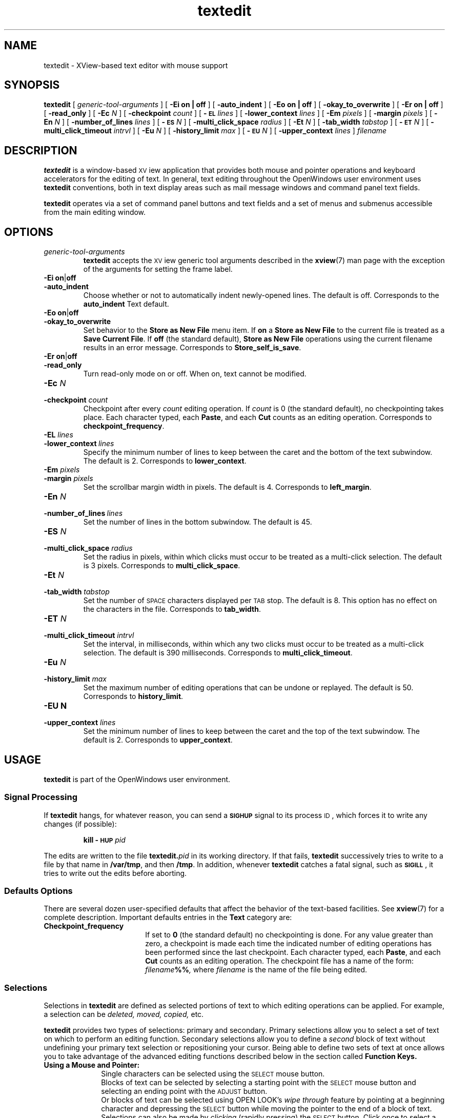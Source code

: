 .\" @(#)textedit.1 1.29 90/02/26 SMI;
.\" Copyright (c) 1994 - Sun Microsystems, Inc.
.TH textedit 1 "06 December 1993"
.IX "textedit" "" "\f3textedit\f1(1) \(em Xview-based text editor" ""
.IX "text" "xview" "text" "Xview-based text editor \(em \f3textedit\f1(1)"
.SH NAME
textedit 
\- XView-based text editor with mouse support
.SH SYNOPSIS
.B textedit
[
.I generic-tool-arguments
] [
.B "\-Ei on\|" |\| off
] [
.B \-auto_indent
] [
.B "\-Eo on\|" |\| off
]
.if t .ti +0.5i
[
.B \-okay_to_overwrite
] [
.B "\-Er on\|" |\| off 
] [
.B \-read_only
] [
.BI \-Ec " N"
]
.if t .ti +0.5i
[
.BI \-checkpoint " count"
] [
.BI \-\s-1EL\s0 " lines"
] [
.BI \-lower_context " lines"
] [
.BI \-Em " pixels"
] 
.if t .ti +0.5i
[
.BI \-margin " pixels"
] [
.BI \-En " N"
] 
[
.BI \-number_of_lines " lines"
]
[
.BI \-\s-1ES\s0 " N"
] 
.if t .ti +0.5i
[
.BI \-multi_click_space " radius"
] [
.BI \-Et " N"
] [
.BI \-tab_width " tabstop"
] [
.BI \-\s-1ET\s0 " N"
] 
.if t .ti +0.5i
[
.BI \-multi_click_timeout " intrvl"
] [
.BI \-Eu " N"
] [
.BI \-history_limit " max"
] [
.BI \-\s-1EU\s0 " N"
] 
.if t .ti +0.5i
[
.BI \-upper_context " lines"
]
.I filename 
.SH DESCRIPTION
.LP
.B textedit
is a window-based \s-1XV\s0iew application 
that provides both mouse and pointer operations 
and keyboard accelerators for the editing of
text. 
In general, text editing throughout the OpenWindows
user environment uses
.B textedit
conventions, both in text display areas such 
as mail message windows and command panel text fields.
.LP
.B textedit 
operates via a set of command panel buttons and text
fields and a set of menus and submenus accessible from the main
editing window.
.SH OPTIONS
.LP
.TP 
.I generic-tool-arguments
.B textedit
accepts the \s-1XV\s0iew generic tool arguments described in the
.BR xview (7)
man page with the exception of the arguments for setting the frame label.
.LP
.TP 
.BR "\-Ei on" \||\| off
.TP
.B \-auto_indent
.PD
Choose whether or not to automatically indent newly-opened
lines.  
The default is off.  
Corresponds to the
.BR auto_indent 
Text default.
.TP 
.BR "\-Eo on" \||\| off
.PD 0
.TP 
.B \-okay_to_overwrite
.PD
Set behavior to the 
.B "Store as New File"
menu item.  If 
.B on
a
.B "Store as New File"
to the current file is treated as a
.BR "Save Current File" .
If 
.B off
(the standard default),
.B "Store as New File"
operations using the current filename 
results in an error message.
Corresponds to
.BR Store_self_is_save .
.TP 
.PD 0
.BR "\-Er on" \||\| off
.TP
.B \-read_only
.PD
Turn read-only mode on or off.
When on, text cannot be modified.
.TP
.BI \-Ec " N"
.PD 0
.TP
.BI \-checkpoint " count"
.PD
Checkpoint after every
.I count
editing operation.
If 
.I count 
is 0 (the standard default), no checkpointing takes place.
Each character typed, each
.BR Paste ,
and each
.B Cut
counts as an editing operation.
Corresponds to 
.BR checkpoint_frequency .
.TP 
.BI \-EL " lines"
.PD 0
.TP
.BI \-lower_context \ lines
.PD
Specify the minimum number of lines to keep between the caret
and the bottom of the text subwindow.
The default is 2.
Corresponds to
.BR lower_context .
.TP 
.BI \-Em " pixels"
.PD 0
.TP
.BI \-margin " pixels"
.PD
Set the scrollbar margin width in pixels. 
The default is 4.
Corresponds to
.BR left_margin .
.TP 
.BI \-En " N"
.PD 0
.TP
.BI \-number_of_lines \ lines
.PD
Set the number of lines in the bottom subwindow.
The default is 45.
.TP 
.BI \-ES " N"
.PD 0
.TP
.BI \-multi_click_space " radius"
.PD
Set the radius in pixels, within which clicks must
occur to be treated as a multi-click selection.
The default is 3 pixels. 
Corresponds to 
.BR multi_click_space .
.TP
.BI \-Et " N"
.PD 0
.TP
.BI \-tab_width " tabstop"
.PD
Set the number of
.SM SPACE
characters displayed per
.SM TAB
stop. 
The default is 8.
This option has no effect on the characters in the file.
Corresponds to 
.BR tab_width .
.TP 
.BI \-ET " N"
.PD 0
.TP
.BI \-multi_click_timeout " intrvl"
.PD
Set the interval, in milliseconds,
within which any two clicks must occur to be treated as a 
multi-click selection.
The default is 390 milliseconds.
Corresponds to 
.BR multi_click_timeout .
.TP
.BI \-Eu " N"
.PD 0
.TP
.BI \-history_limit " max"
.PD
Set the maximum number of editing operations that can be
undone or replayed.
The default is 50.
Corresponds to
.BR history_limit .
.TP
.B \-EU " N"
.PD 0
.TP
.BI \-upper_context " lines"
.PD
Set the minimum number of lines to keep between the caret and
the top of the text subwindow.
The default is 2.
Corresponds to
.BR upper_context .
.SH USAGE
.B textedit
is part of the OpenWindows user environment.
.SS Signal Processing
.LP
If
.B textedit
hangs, for whatever reason, you can send a
.SB SIGHUP
signal to its process
.SM ID\s0,
which forces it to write any changes
(if possible):
.IP
.BI "kill \-\s-1HUP\s0 " pid
.LP
The edits are written to the file 
.BI textedit. pid
in its working directory.
If that fails,
.B textedit
successively tries to write to a file by that name in
.BR /var/tmp ,
and then
.BR /tmp .
In addition, whenever
.B textedit
catches a fatal signal, such as 
.BR \s-1SIGILL\s0 ,
it tries to write out the edits before aborting.
.SS Defaults Options
.LP
There are several dozen user-specified defaults that affect
the behavior of the text-based facilities.  See 
.BR xview (7)
for a complete description.
Important defaults entries in the
.B Text
category are:
.TP 18
.B Checkpoint_frequency
If set to
.B 0
(the standard default) no checkpointing is done.
For any value greater than zero, a checkpoint 
is made each time the indicated number of
editing operations has been performed since 
the last checkpoint.
Each character typed, each
.BR Paste ,
and each
.B Cut
counts as an editing operation.
The checkpoint file has a name of the form:
.IB filename %%\fP,
where
.I filename
is the name of the file being edited.
.SS Selections
.LP
Selections in 
.B textedit
are defined as selected portions of text to 
which editing operations can be applied. 
For example, a selection can be
.I deleted, moved, copied,
etc.
.LP
.B textedit
provides two types of selections: primary and secondary.
Primary selections allow you to select a set of 
text on which to perform an editing function. 
Secondary selections allow you to define a 
.I second
block of text without undefining your primary 
text selection or repositioning your cursor. 
Being able to define two sets of text at once 
allows you to take advantage of the advanced editing
functions described below in the section called
.B Function Keys.
.TP 10
.B Using a Mouse and Pointer:
.RS
Single characters can be selected using the
.SM SELECT
mouse button. 
.sp .5
Blocks of text can be selected by selecting a starting point with the
.SM SELECT
mouse button and selecting an ending point with the
.SM ADJUST
button.
.sp .5
Or blocks of text can be selected using OPEN LOOK's
.I wipe through
feature by pointing at a beginning character and depressing the
.SM SELECT
button while moving the pointer to the end of a block of text.
.sp .5
Selections can also be made by
.I clicking
(rapidly pressing) the 
.SM SELECT
button. Click once to select a single letter;
click twice to select a word; click three times to select
a complete line of text; click four times to select the
entire document being edited.
.RE
.TP
.B Visual Feedback 
.RS
All primary selections are indicated visually 
by inverse video of the text selected and are
.I pending delete.
Pending delete selections are replaced if you 
type or paste while the text is selected.
.sp .5
Secondary selections that are not 
.I pending delete
are indicated by underlining of the text.
.sp .5
Secondary selections pending delete are indicated by underlining
of the text and strike through of the individual characters.
.RE
.SS Secondary Selections
.LP
Secondary selections are made using any of 
the selection methods described above in 
addition to holding down one of the four function keys
corresponding to the commands
.BR Cut ,
.BR Find ,
.BR Paste ,
or
.BR Copy  .
.LP
Secondary selections are made pending delete by holding the
.SM CTRL
key when making the secondary selection.
If a secondary selection is pending-delete,
it is deleted when the function key is released, except in the case
of the 
.BR Find ,
which deselects the secondary selection.
.LP
Commands that operate on the primary selection do so even if the
primary selection is not in the window that issued the command.
.RE
.SS "Inserting Text and Command Characters"
.LP
For the most part, typing any of the standard
keys either inserts the corresponding character
at the insertion point, or erases characters.
However, certain key combinations are treated as commands.
Some of the most useful are:
.LP
.ta 20n 35n
.nf
.B Command	Character	Description
.sp .5
\f3Cut-Primary\fP	\s-1META\s0-X 	Erases the primary selection and moves it to the
			Clipboard.
\f3Find-Primary\fP	\s-1META\s0-F	Searches the text for the pattern specified by the
		primary selection or by the Clipboard, if there is no
		primary selection.
\f3Copy-to-Clipboard\fP	\s-1META\s0-C	Copies the primary selection to the Clipboard.
\f3Paste-Clipboard\fP	\s-1META\s0-V	Inserts the Clipboard contents at the insertion point.
\f3Copy-then-Paste\fP	\s-1META\s0-P	Copies the primary selection to the insertion point
		(through the Clipboard).
\f3Go-to-\s-1EOF\s0\fP	\s-1CTRL\s0-\s-1RETURN\s0	Moves the insertion point to the end of the text and
		positions the text so the insertion point is visible.
.fi
.br
.ne 8
.SS Keyboard Functions
.LP
The commands indicated by use of the function keys are:
.LP
.ta 12n 22n 35n
.nf
\f3Command\fP	\f3SPARC\fP	\f3x86\fP	\f3Description\fP
.sp .5
\f3Stop\fP	L1	Esc	Aborts the current command.
\f3Again\fP	L2	Meta-a	Repeats the previous editing sequence since a
				primary selection was made.
\f3Undo\fP	L4	Meta-z	Undoes a prior editing sequence.
\f3Front\fP	L5	Meta-r	Makes the window completely visible (or hides it,
			if it is already exposed).
\f3Copy\fP	L6	Meta-c	Copies the primary selection, either to the
				Clipboard or at the closest end of the secondary
				selection.
\f3Open\fP	L7	Meta-w	Makes the window iconic (or normal, if it is already
				iconic).
\f3Paste\fP	L8	Meta-v	Copies either the secondary selection or the Clipboard
				at the insertion point.
\f3Find\fP	L9	Meta-f	Searches for the pattern specified by, in order, the
				secondary selection, the primary selection, or the
			Clipboard.
\f3Cut\fP	L10	Meta-x	Erases either the primary or the secondary selection
			and moves it to the Clipboard.
\f3\s-1Help\s0\fP	F1	F1	Produces help text.
.fi
.LP
.B Find
usually searches the text forwards, towards the end.
Holding down the 
.SM SHIFT
key while invoking
.B Find
searches backward through the text, towards the beginning.
If the pattern is not found before the search encounters
either extreme, it \*(lqwraps around\*(rq and
continues from the other extreme.
.B Find
starts the search at the appropriate end of the primary selection,
if the primary selection is in the subwindow that the search is made in;
otherwise it starts at the insertion point, unless the subwindow cannot
be edited, in which case it starts at the beginning of the text.
.LP
\s-1CTRL\s0-Find
invokes the
.B Find and Replace
pop-up frame.
.LP
.br
.ne 10
.SS Menu Items
.LP
.TP 10
.B File
A pull-right menu item for file operations.
.TP
.B Edit
A pull-right menu item equivalent of the editing function keys.
The
.B Edit
submenu provides
.BR Again ,
.BR Undo ,
.BR Copy ,
.BR Paste ,
and
.B Cut
(same as function keys L2, L4, L6, L8, and L10).
.TP
.B Display
A pull-right menu item for controlling the way
text is displayed and line display format.
.TP
.B Find
A pull-right menu item for find and delimiter matching operations.
.TP
.B Extras
A user definable pull-right menu item.  The
.B Extras
standard submenu is controlled by
.BR $OPENWINHOME/lib/locale/<locale>/xview/.text_extras_menu
This file has the same syntax as
.B \&.openwin-menu
file.
See the
.B xview 
man page.		
.LP
Only those items that are active appear as normal text in the menu;
inactive items (which are inappropriate at the time) are \*(lqgrayed out\*(rq.
.SS User Defined Commands
.LP
The file
.B $OPENWINHOME/lib/locale/<locale>/xview/.text_extras_menu
specifies filter programs that are included in the text subwindow
.B Extras
pull-right menu item.  
The file 
.B ~/.textswrc
specifies filter programs that are assigned to (available)
function keys.
These filters are applied to the contents of the primary selection.
Their output is entered at the caret.
.LP
The file
.B $OPENWINHOME/share/src/xview/examples/textsw/textswrc 
is a sample containing a set of useful filters.
It is not read automatically.
.SH FILES
.PD 0
.TP 25
.B ~/.textswrc
specifies bindings of filters to function keys
.TP
.B $OPENWINHOME/lib/locale/<locale>/xview/.text_extras_menu
specifies bindings of filters for the extras menu pull-right items
.TP
.B $OPENWINHOME/share/src/xview/examples/textsw/textswrc 
contains useful filters, including \f3shift_lines\fP and \fBcapitalize\fP.
.TP
.IB filename %
prior version of
.I filename
is available here after a
.B Save Current File
menu operation
.TP
.BI textedit. pid
edited version of
.IR filename ;
generated in response to fatal internal errors
.TP
.B /tmp/Text*
editing session logs
.PD
.SH "SEE ALSO"
.BR kill (1),
.BR xview (7)
.br
.TZ SSUG
.br
"About Text Editor" in the Help Handbook available through the
Help option on the Workspace menu.
.SH DIAGNOSTICS
.TP 35
.B "Cannot open file '\fIfilename\fP', aborting!"
.I filename
does not exist or cannot be read.
.LP
.B textedit
produces the following exit status codes:
.LP
.PD 0
.RS
.TP
0
normal termination
.TP
1
standard OpenWindows help message was printed
.TP
2
help message was requested and printed
.TP
3
abnormal termination in response to a signal, usually due to an internal error
.TP
4
abnormal termination during initialization,
usually due to a missing file or running out of swap space
.PD
.RE
.SH BUGS
Multi-click to change the current selection does not work for
.BR "Adjust Selection" .
.LP
Handling of long lines is incorrect in certain scrolling situations.
.LP
There is no way to replay any editing sequence except the most recent.
.LP
